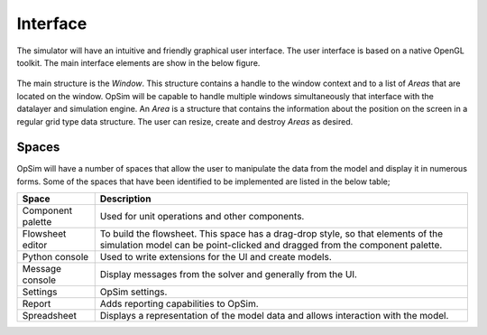 Interface
=========
The simulator will have an intuitive and friendly graphical user interface. The user interface is based on a native OpenGL toolkit. The main interface elements are show in the below figure.

.. figure:: ../media/UI_structures.svg
   :width: 75%
   :alt: OpSim main UI structures

The main structure is the `Window`. This structure contains a handle to the window context and to a list of `Areas` that are located on the window. OpSim will be capable to handle multiple windows simultaneously that interface with the datalayer and simulation engine. An `Area` is a structure that contains the information about the position on the screen in a regular grid type data structure. The user can resize, create and destroy `Areas` as desired.  
   

Spaces
------
OpSim will have a number of spaces that allow the user to manipulate the data from the model and display it in numerous forms. Some of the spaces that have been identified to be implemented are listed in the below table;

+---------------------+--------------------------------------------------------+
| Space               | Description                                            |
+=====================+========================================================+
| Component palette   | Used for unit operations and other components.         |
+---------------------+--------------------------------------------------------+
| Flowsheet editor    | To build the flowsheet. This space has a drag-drop     |
|                     | style, so that elements of the simulation model can be |
|                     | point-clicked and dragged from the component palette.  |
+---------------------+--------------------------------------------------------+
| Python console      | Used to write extensions for the UI and create models. | 
+---------------------+--------------------------------------------------------+
| Message console     | Display messages from the solver and generally from    |
|                     | the UI.                                                |
+---------------------+--------------------------------------------------------+
| Settings            | OpSim settings.                                        |
+---------------------+--------------------------------------------------------+
| Report              | Adds reporting capabilities to OpSim.                  |
+---------------------+--------------------------------------------------------+
| Spreadsheet         | Displays a representation of the model data and allows |
|                     | interaction with the model.                            | 
+---------------------+--------------------------------------------------------+